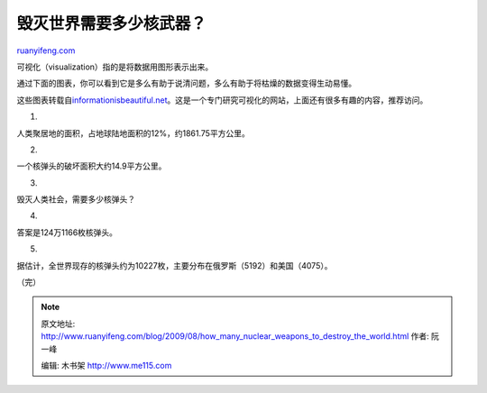 .. _200908_how_many_nuclear_weapons_to_destroy_the_world:

毁灭世界需要多少核武器？
===========================================

`ruanyifeng.com <http://www.ruanyifeng.com/blog/2009/08/how_many_nuclear_weapons_to_destroy_the_world.html>`__

可视化（visualization）指的是将数据用图形表示出来。

通过下面的图表，你可以看到它是多么有助于说清问题，多么有助于将枯燥的数据变得生动易懂。

这些图表转载自\ `informationisbeautiful.net <http://www.informationisbeautiful.net/2009/how-i-learnt-to-stop-worrying-and-love-the-bomb/>`__\ 。这是一个专门研究可视化的网站，上面还有很多有趣的内容，推荐访问。

1.

人类聚居地的面积，占地球陆地面积的12%，约1861.75平方公里。

|image0|

2.

一个核弹头的破坏面积大约14.9平方公里。

|image1|

3.

毁灭人类社会，需要多少核弹头？

|image2|

4.

答案是124万1166枚核弹头。

|image3|

5.

据估计，全世界现存的核弹头约为10227枚，主要分布在俄罗斯（5192）和美国（4075）。

|image4|

（完）

.. |image0| image:: http://photo2.bababian.com/usr491085/upload1/20090810/sPXCfdGCNQ403E2bbszFSoYHmnJZFwxy02WUHDoqcARldpl6DZokbbQ==.jpg
.. |image0| image:: http://photo2.bababian.com/usr491085/upload1/20090810/sPXCfdGCNQ403E2bbszFSoYHmnJZFwxy02WUHDoqcARldpl6DZokbbQ==.jpg
.. |image1| image:: http://photo2.bababian.com/usr491085/upload1/20090810/sOLwLGqYkPswSLHCNLUX2QnySePcYQ2vqLeC0JBNegepLkiFDLPCMng==.jpg
.. |image1| image:: http://photo2.bababian.com/usr491085/upload1/20090810/sOLwLGqYkPswSLHCNLUX2QnySePcYQ2vqLeC0JBNegepLkiFDLPCMng==.jpg
.. |image2| image:: http://photo2.bababian.com/usr491085/upload1/20090810/sNOMv2Yhkzd4cVUxQTiv2RPCx_scAwKbNMzbwMNI7ZER2dzsBUN2ULQ==.jpg
.. |image2| image:: http://photo2.bababian.com/usr491085/upload1/20090810/sNOMv2Yhkzd4cVUxQTiv2RPCx_scAwKbNMzbwMNI7ZER2dzsBUN2ULQ==.jpg
.. |image3| image:: http://photo2.bababian.com/usr491085/upload1/20090810/sgNYkPAKBUjUwGNc7Q1YR_zchniZSvK1Lp_qar8a0hcVI3icp1JSqBQ==.jpg
.. |image3| image:: http://photo2.bababian.com/usr491085/upload1/20090810/sgNYkPAKBUjUwGNc7Q1YR_zchniZSvK1Lp_qar8a0hcVI3icp1JSqBQ==.jpg
.. |image4| image:: http://photo2.bababian.com/usr491085/upload1/20090810/sUq8KkDKUUaCrkx_N5SJIB2A4qISih7xlb5H93eEPrJVFTjmr+PIdag==.jpg

.. note::
    原文地址: http://www.ruanyifeng.com/blog/2009/08/how_many_nuclear_weapons_to_destroy_the_world.html 
    作者: 阮一峰 

    编辑: 木书架 http://www.me115.com
